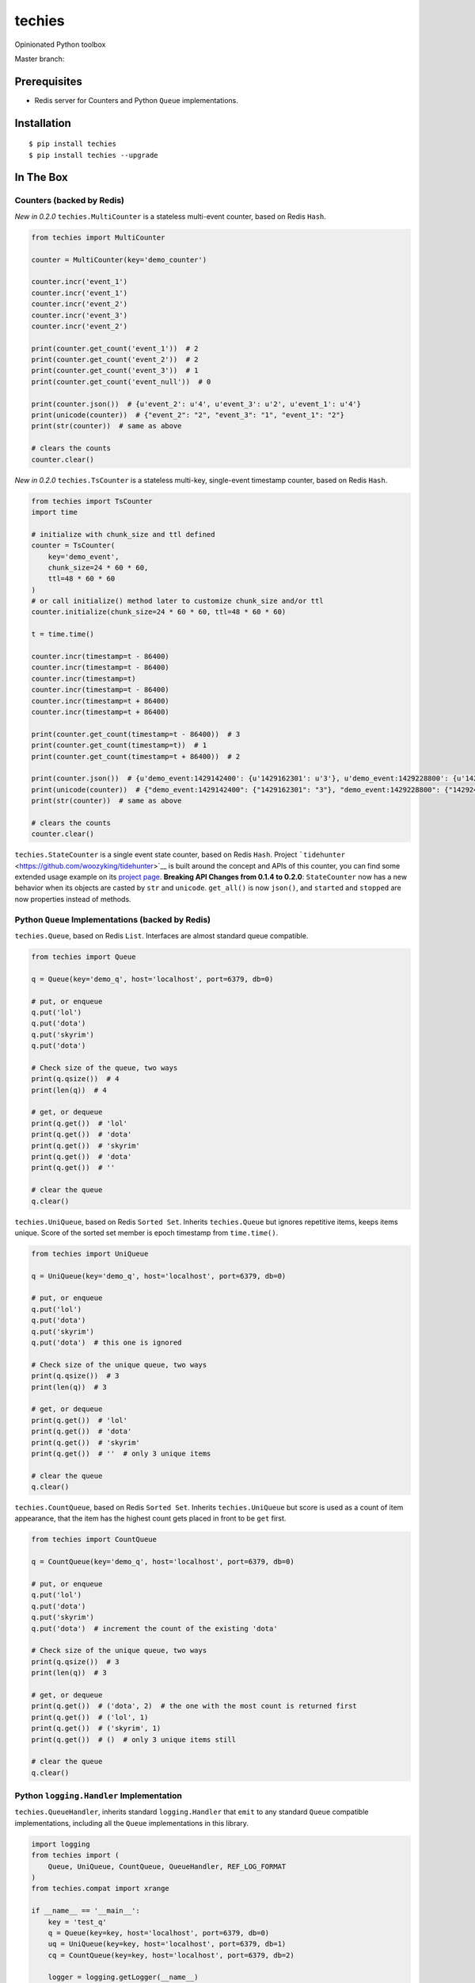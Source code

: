 techies
=======

Opinionated Python toolbox

Master branch: |Build Status|

Prerequisites
-------------

-  Redis server for Counters and Python ``Queue`` implementations.

Installation
------------

::

    $ pip install techies
    $ pip install techies --upgrade

In The Box
----------

Counters (backed by Redis)
~~~~~~~~~~~~~~~~~~~~~~~~~~

*New in 0.2.0* ``techies.MultiCounter`` is a stateless multi-event
counter, based on Redis ``Hash``.

.. code:: python

    from techies import MultiCounter

    counter = MultiCounter(key='demo_counter')

    counter.incr('event_1')
    counter.incr('event_1')
    counter.incr('event_2')
    counter.incr('event_3')
    counter.incr('event_2')

    print(counter.get_count('event_1'))  # 2
    print(counter.get_count('event_2'))  # 2
    print(counter.get_count('event_3'))  # 1
    print(counter.get_count('event_null'))  # 0

    print(counter.json())  # {u'event_2': u'4', u'event_3': u'2', u'event_1': u'4'}
    print(unicode(counter))  # {"event_2": "2", "event_3": "1", "event_1": "2"}
    print(str(counter))  # same as above

    # clears the counts
    counter.clear()

*New in 0.2.0* ``techies.TsCounter`` is a stateless multi-key,
single-event timestamp counter, based on Redis ``Hash``.

.. code:: python

    from techies import TsCounter
    import time

    # initialize with chunk_size and ttl defined
    counter = TsCounter(
        key='demo_event',
        chunk_size=24 * 60 * 60,
        ttl=48 * 60 * 60
    )
    # or call initialize() method later to customize chunk_size and/or ttl
    counter.initialize(chunk_size=24 * 60 * 60, ttl=48 * 60 * 60)

    t = time.time()

    counter.incr(timestamp=t - 86400)
    counter.incr(timestamp=t - 86400)
    counter.incr(timestamp=t)
    counter.incr(timestamp=t - 86400)
    counter.incr(timestamp=t + 86400)
    counter.incr(timestamp=t + 86400)

    print(counter.get_count(timestamp=t - 86400))  # 3
    print(counter.get_count(timestamp=t))  # 1
    print(counter.get_count(timestamp=t + 86400))  # 2

    print(counter.json())  # {u'demo_event:1429142400': {u'1429162301': u'3'}, u'demo_event:1429228800': {u'1429248701': u'1'}, u'demo_event:1429315200': {u'1429335101': u'2'}}
    print(unicode(counter))  # {"demo_event:1429142400": {"1429162301": "3"}, "demo_event:1429228800": {"1429248701": "1"}, "demo_event:1429315200": {"1429335101": "2"}}
    print(str(counter))  # same as above

    # clears the counts
    counter.clear()

``techies.StateCounter`` is a single event state counter, based on Redis
``Hash``. Project
```tidehunter`` <https://github.com/woozyking/tidehunter>`__ is built
around the concept and APIs of this counter, you can find some extended
usage example on its `project
page <https://github.com/woozyking/tidehunter>`__. **Breaking API
Changes from 0.1.4 to 0.2.0**: ``StateCounter`` now has a new behavior
when its objects are casted by ``str`` and ``unicode``. ``get_all()`` is
now ``json()``, and ``started`` and ``stopped`` are now properties
instead of methods.

Python ``Queue`` Implementations (backed by Redis)
~~~~~~~~~~~~~~~~~~~~~~~~~~~~~~~~~~~~~~~~~~~~~~~~~~

``techies.Queue``, based on Redis ``List``. Interfaces are almost
standard queue compatible.

.. code:: python

    from techies import Queue

    q = Queue(key='demo_q', host='localhost', port=6379, db=0)

    # put, or enqueue
    q.put('lol')
    q.put('dota')
    q.put('skyrim')
    q.put('dota')

    # Check size of the queue, two ways
    print(q.qsize())  # 4
    print(len(q))  # 4

    # get, or dequeue
    print(q.get())  # 'lol'
    print(q.get())  # 'dota'
    print(q.get())  # 'skyrim'
    print(q.get())  # 'dota'
    print(q.get())  # ''

    # clear the queue
    q.clear()

``techies.UniQueue``, based on Redis ``Sorted Set``. Inherits
``techies.Queue`` but ignores repetitive items, keeps items unique.
Score of the sorted set member is epoch timestamp from ``time.time()``.

.. code:: python

    from techies import UniQueue

    q = UniQueue(key='demo_q', host='localhost', port=6379, db=0)

    # put, or enqueue
    q.put('lol')
    q.put('dota')
    q.put('skyrim')
    q.put('dota')  # this one is ignored

    # Check size of the unique queue, two ways
    print(q.qsize())  # 3
    print(len(q))  # 3

    # get, or dequeue
    print(q.get())  # 'lol'
    print(q.get())  # 'dota'
    print(q.get())  # 'skyrim'
    print(q.get())  # ''  # only 3 unique items

    # clear the queue
    q.clear()

``techies.CountQueue``, based on Redis ``Sorted Set``. Inherits
``techies.UniQueue`` but score is used as a count of item appearance,
that the item has the highest count gets placed in front to be ``get``
first.

.. code:: python

    from techies import CountQueue

    q = CountQueue(key='demo_q', host='localhost', port=6379, db=0)

    # put, or enqueue
    q.put('lol')
    q.put('dota')
    q.put('skyrim')
    q.put('dota')  # increment the count of the existing 'dota'

    # Check size of the unique queue, two ways
    print(q.qsize())  # 3
    print(len(q))  # 3

    # get, or dequeue
    print(q.get())  # ('dota', 2)  # the one with the most count is returned first
    print(q.get())  # ('lol', 1)
    print(q.get())  # ('skyrim', 1)
    print(q.get())  # ()  # only 3 unique items still

    # clear the queue
    q.clear()

Python ``logging.Handler`` Implementation
~~~~~~~~~~~~~~~~~~~~~~~~~~~~~~~~~~~~~~~~~

``techies.QueueHandler``, inherits standard ``logging.Handler`` that
``emit`` to any standard ``Queue`` compatible implementations, including
all the ``Queue`` implementations in this library.

.. code:: python

    import logging
    from techies import (
        Queue, UniQueue, CountQueue, QueueHandler, REF_LOG_FORMAT
    )
    from techies.compat import xrange

    if __name__ == '__main__':
        key = 'test_q'
        q = Queue(key=key, host='localhost', port=6379, db=0)
        uq = UniQueue(key=key, host='localhost', port=6379, db=1)
        cq = CountQueue(key=key, host='localhost', port=6379, db=2)

        logger = logging.getLogger(__name__)

        for i in [q, uq, cq]:
            handler = QueueHandler(i)
            handler.setFormatter(logging.Formatter(REF_LOG_FORMAT))
            logger.addHandler(handler)

        # Enqueue multiple times of the same error
        for i in xrange(3):
            try:
                1 / 0
            except ZeroDivisionError as e:
                logger.error(e)

        # simple queue, should print error log 3 times
        while len(q):
            print(q.get())

        # unique queue, should just have 1 item in this case
        print(len(uq) == 1)
        print(uq.get())

        # count queue, should just have 1 item as unique queue
        print(len(cq) == 1)
        print(cq.get()[1])  # 3, the count of the same item

        for i in [q, uq, cq]:
            i.clear()

Test (Unit Tests)
-----------------

To run unit tests locally, make sure that you have Redis server
installed and running locally, where DB 0 is not occupied by any data
that you cannot afford to lose.

::

    $ pip install -r requirements.txt
    $ pip install -r test_requirements.txt
    $ nosetests --with-coverage --cover-package=techies

License
-------

The MIT License (MIT). See the full
`LICENSE <https://github.com/woozyking/techies/blob/master/LICENSE>`__.

.. |Build Status| image:: https://travis-ci.org/woozyking/techies.png?branch=master
   :target: https://travis-ci.org/woozyking/techies

